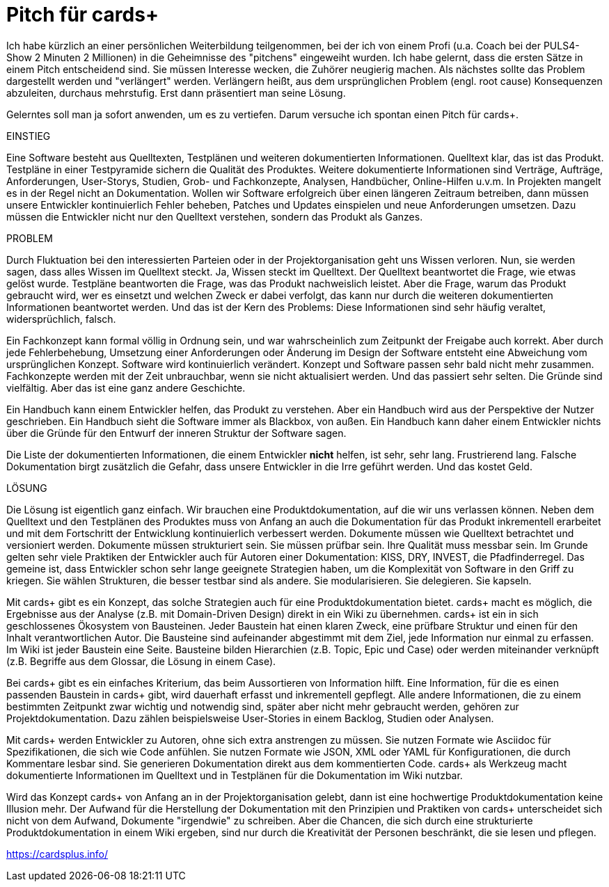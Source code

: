 = Pitch für cards+

Ich habe kürzlich an einer persönlichen Weiterbildung teilgenommen, bei der ich von einem Profi (u.a. Coach bei der PULS4-Show 2 Minuten 2 Millionen) in die Geheimnisse des "pitchens" eingeweiht wurden. 
Ich habe gelernt, dass die ersten Sätze in einem Pitch entscheidend sind. Sie müssen Interesse wecken, die Zuhörer neugierig machen.
Als nächstes sollte das Problem dargestellt werden und "verlängert" werden.
Verlängern heißt, aus dem ursprünglichen Problem (engl.  root cause) Konsequenzen abzuleiten, durchaus mehrstufig.
Erst dann präsentiert man seine Lösung.

Gelerntes soll man ja sofort anwenden, um es zu vertiefen. Darum versuche ich spontan einen Pitch für cards+.

EINSTIEG

Eine Software besteht aus Quelltexten, Testplänen und weiteren dokumentierten Informationen.
Quelltext klar, das ist das Produkt. Testpläne in einer Testpyramide sichern die Qualität des Produktes.
Weitere dokumentierte Informationen sind Verträge, Aufträge, Anforderungen, User-Storys, Studien, Grob- und Fachkonzepte, Analysen, Handbücher, Online-Hilfen u.v.m.
In Projekten mangelt es in der Regel nicht an Dokumentation.
Wollen wir Software erfolgreich über einen längeren Zeitraum betreiben, dann müssen unsere Entwickler kontinuierlich Fehler beheben, Patches und Updates einspielen und neue Anforderungen umsetzen.
Dazu müssen die Entwickler nicht nur den Quelltext verstehen, sondern das Produkt als Ganzes. 

PROBLEM

Durch Fluktuation bei den interessierten Parteien oder in der Projektorganisation geht uns Wissen verloren.
Nun, sie werden sagen, dass alles Wissen im Quelltext steckt.
Ja, Wissen steckt im Quelltext. Der Quelltext beantwortet die Frage, wie etwas gelöst wurde.
Testpläne beantworten die Frage, was das Produkt nachweislich leistet.
Aber die Frage, warum das Produkt gebraucht wird, wer es einsetzt und welchen Zweck er dabei verfolgt, das kann nur durch die weiteren dokumentierten Informationen beantwortet werden.
Und das ist der Kern des Problems: Diese Informationen sind sehr häufig veraltet, widersprüchlich, falsch. 

Ein Fachkonzept kann formal völlig in Ordnung sein, und war wahrscheinlich zum Zeitpunkt der Freigabe auch korrekt.
Aber durch jede Fehlerbehebung, Umsetzung einer Anforderungen oder Änderung im Design der Software entsteht eine Abweichung vom ursprünglichen Konzept.
Software wird kontinuierlich verändert.
Konzept und Software passen sehr bald nicht mehr zusammen.
Fachkonzepte werden mit der Zeit unbrauchbar, wenn sie nicht aktualisiert werden.
Und das passiert sehr selten. Die Gründe sind vielfältig.
Aber das ist eine ganz andere Geschichte.

Ein Handbuch kann einem Entwickler helfen, das Produkt zu verstehen.
Aber ein Handbuch wird aus der Perspektive der Nutzer geschrieben. Ein Handbuch sieht die Software immer als Blackbox, von außen.
Ein Handbuch kann daher einem Entwickler nichts über die Gründe für den Entwurf der inneren Struktur der Software sagen. 

Die Liste der dokumentierten Informationen, die einem Entwickler *nicht* helfen, ist sehr, sehr lang.
Frustrierend lang.
Falsche Dokumentation birgt zusätzlich die Gefahr, dass unsere Entwickler in die Irre geführt werden.
Und das kostet Geld.

LÖSUNG

Die Lösung ist eigentlich ganz einfach.
Wir brauchen eine Produktdokumentation, auf die wir uns verlassen können.
Neben dem Quelltext und den Testplänen des Produktes muss von Anfang an auch die Dokumentation für das Produkt  inkrementell erarbeitet und mit dem Fortschritt der Entwicklung kontinuierlich verbessert werden.
Dokumente müssen wie Quelltext betrachtet und versioniert werden.
Dokumente müssen strukturiert sein.
Sie müssen prüfbar sein. Ihre Qualität muss messbar sein.
Im Grunde gelten sehr viele Praktiken der Entwickler auch für Autoren einer Dokumentation: KISS, DRY, INVEST, die Pfadfinderregel.
Das gemeine ist, dass Entwickler schon sehr lange geeignete Strategien haben, um die Komplexität von Software in den Griff zu kriegen.
Sie wählen Strukturen, die besser testbar sind als andere.
Sie modularisieren.
Sie delegieren.
Sie kapseln.

Mit cards+ gibt es ein Konzept, das solche Strategien auch für eine Produktdokumentation bietet.
cards+ macht es möglich, die Ergebnisse aus der Analyse (z.B. mit Domain-Driven Design) direkt in ein Wiki zu übernehmen. 
cards+ ist ein in sich geschlossenes Ökosystem von Bausteinen.
Jeder Baustein hat einen klaren Zweck, eine prüfbare Struktur und einen für den Inhalt verantwortlichen Autor.
Die Bausteine sind aufeinander abgestimmt mit dem Ziel, jede Information nur einmal zu erfassen.
Im Wiki ist jeder Baustein eine Seite. Bausteine bilden Hierarchien (z.B. Topic, Epic und Case) oder werden miteinander verknüpft (z.B. Begriffe aus dem Glossar, die Lösung in einem Case).

Bei cards+ gibt es ein einfaches Kriterium, das beim Aussortieren von Information hilft.
Eine Information, für die es einen passenden Baustein in cards+ gibt, wird dauerhaft erfasst und inkrementell gepflegt. 
Alle andere Informationen, die zu einem bestimmten Zeitpunkt zwar wichtig und notwendig sind, später aber nicht mehr gebraucht werden, gehören zur Projektdokumentation.
Dazu zählen beispielsweise User-Stories in einem Backlog, Studien oder Analysen.

Mit cards+ werden Entwickler zu Autoren, ohne sich extra anstrengen zu müssen.
Sie nutzen Formate wie Asciidoc für Spezifikationen, die sich wie Code anfühlen.
Sie nutzen Formate wie JSON, XML oder YAML für Konfigurationen, die durch Kommentare lesbar sind.
Sie generieren Dokumentation direkt aus dem kommentierten Code.
cards+ als Werkzeug macht dokumentierte Informationen im Quelltext und in Testplänen für die Dokumentation im Wiki nutzbar. 

Wird das Konzept cards+ von Anfang an in der Projektorganisation gelebt, dann ist eine hochwertige Produktdokumentation keine Illusion mehr.
Der Aufwand für die Herstellung der Dokumentation mit den Prinzipien und Praktiken von cards+ unterscheidet sich nicht von dem Aufwand, Dokumente "irgendwie" zu schreiben.
Aber die Chancen, die sich durch eine strukturierte Produktdokumentation in einem Wiki ergeben, sind nur durch die Kreativität der Personen beschränkt, die sie lesen und pflegen.

https://cardsplus.info/
